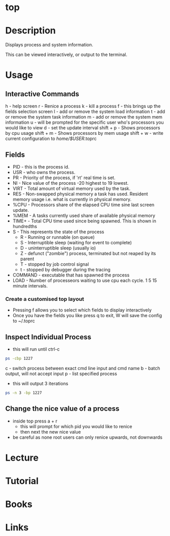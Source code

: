 #+TAGS: top system_analysis system_performance system_monitoring


* top
* Description
Displays process and system information.

This can be viewed interactively, or output to the terminal.

* Usage
** Interactive Commands
h - help screen
r - Renice a process
k - kill a process
f - this brings up the fields selection screen
l - add or remove the system load information
t - add or remove the system task information
m - add or remove the system mem information
u - will be prompted for the specific user who's processors you would like to view
d - set the update interval
shift + p - Shows processors by cpu usage
shift + m - Shows processors by mem usage
shift + w - write current configuration to /home/$USER/.toprc

** Fields
- PID - this is the process id. 
- USR - who owns the process.
- PR  - Priority of the process, if 'rt' real time is set.
- NI  - Nice value of the process -20 highest to 19 lowest.
- VIRT - Total amount of virtual memory used by the task.
- RES - Non-swapped physical memory a task has used. Resident memory usage i.e. what is currently in physical memory.
- %CPU - Processors share of the elapsed CPU time sine last screen update.
- %MEM - A tasks currently used share of available physical memory
- TIME+ - Total CPU time used since being spawned. This is shown in hundredths
- S   - This represents the state of the process
      - R - Running or runnable (on queue)
      - S - Interruptible sleep (waiting for event to complete)
      - D - uninterruptible sleep (usually io)
      - Z - defunct ("zombie") process, terminated but not reaped by its parent
      - T - stopped by job control signal
      - t - stopped by debugger during the tracing
- COMMAND - executable that has spawned the process
- LOAD - Number of processeors waiting to use cpu each cycle. 1 5 15 minute intervals.

*** Create a customised top layout
- Pressing f allows you to select which fields to display interactively
- Once you have the fields you like press q to exit, W will save the config to ~/.toprc

** Inspect Individual Process
- this will run until ctrl-c
#+BEGIN_SRC sh
ps -cbp 1227
#+END_SRC
c - switch process between exact cmd line input and cmd name
b - batch output, will not accept input
p - list specified process

- this will output 3 iterations
#+BEGIN_SRC sh
ps -n 3 -bp 1227
#+END_SRC

** Change the nice value of a process
- inside top press a + r
  - this will prompt for which pid you would like to renice
  - then next the new nice value
    
- be careful as none root users can only renice upwards, not downwards
  
* Lecture
* Tutorial
* Books
* Links



